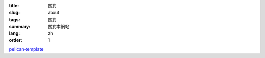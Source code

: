 :title: 關於
:slug: about
:tags: 關於
:summary: 關於本網站
:lang: zh
:order: 1


`pelican-template <https://github.com/siongui/pelican-template>`_
